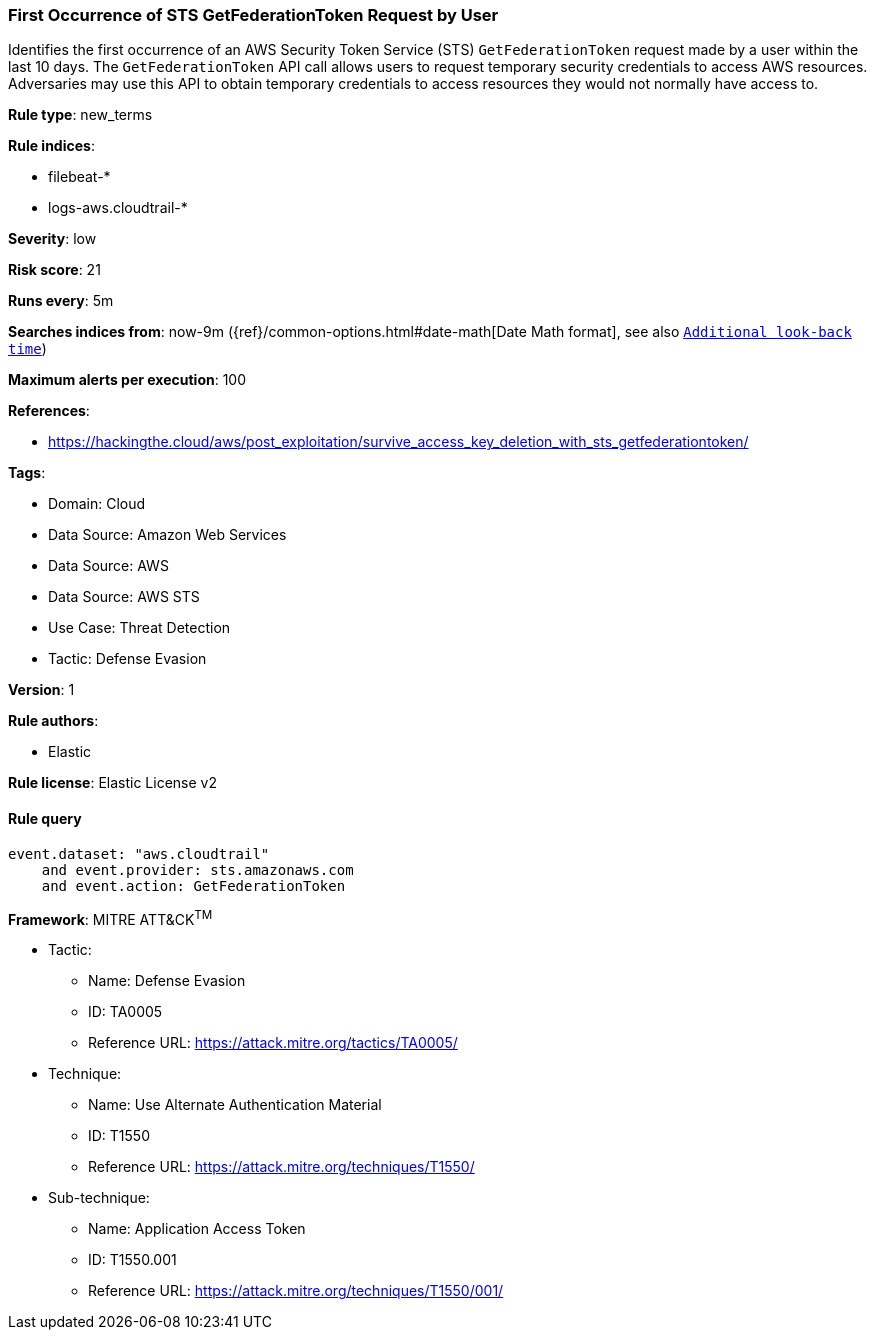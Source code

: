 [[prebuilt-rule-8-14-10-first-occurrence-of-sts-getfederationtoken-request-by-user]]
=== First Occurrence of STS GetFederationToken Request by User

Identifies the first occurrence of an AWS Security Token Service (STS) `GetFederationToken` request made by a user within the last 10 days. The `GetFederationToken` API call allows users to request temporary security credentials to access AWS resources. Adversaries may use this API to obtain temporary credentials to access resources they would not normally have access to.

*Rule type*: new_terms

*Rule indices*: 

* filebeat-*
* logs-aws.cloudtrail-*

*Severity*: low

*Risk score*: 21

*Runs every*: 5m

*Searches indices from*: now-9m ({ref}/common-options.html#date-math[Date Math format], see also <<rule-schedule, `Additional look-back time`>>)

*Maximum alerts per execution*: 100

*References*: 

* https://hackingthe.cloud/aws/post_exploitation/survive_access_key_deletion_with_sts_getfederationtoken/

*Tags*: 

* Domain: Cloud
* Data Source: Amazon Web Services
* Data Source: AWS
* Data Source: AWS STS
* Use Case: Threat Detection
* Tactic: Defense Evasion

*Version*: 1

*Rule authors*: 

* Elastic

*Rule license*: Elastic License v2


==== Rule query


[source, js]
----------------------------------
event.dataset: "aws.cloudtrail"
    and event.provider: sts.amazonaws.com
    and event.action: GetFederationToken

----------------------------------

*Framework*: MITRE ATT&CK^TM^

* Tactic:
** Name: Defense Evasion
** ID: TA0005
** Reference URL: https://attack.mitre.org/tactics/TA0005/
* Technique:
** Name: Use Alternate Authentication Material
** ID: T1550
** Reference URL: https://attack.mitre.org/techniques/T1550/
* Sub-technique:
** Name: Application Access Token
** ID: T1550.001
** Reference URL: https://attack.mitre.org/techniques/T1550/001/
